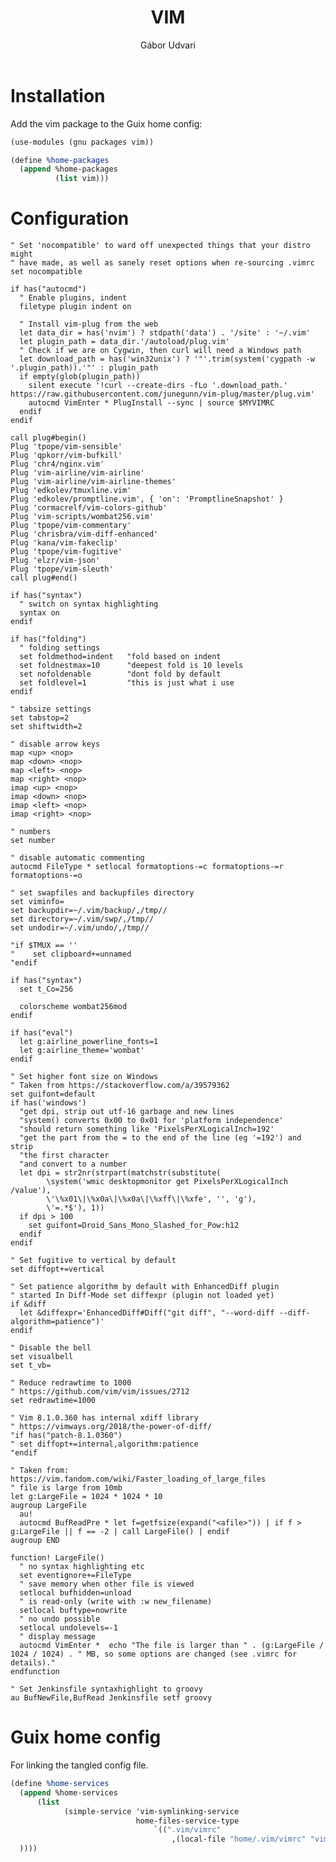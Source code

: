 #+title: VIM
#+author: Gábor Udvari

* Installation

Add the vim package to the Guix home config:

#+BEGIN_SRC scheme :noweb-ref guix-home
  (use-modules (gnu packages vim))

  (define %home-packages
    (append %home-packages
            (list vim)))
#+END_SRC

* Configuration

#+BEGIN_SRC text :noweb yes :exports none :mkdirp yes :tangle home/.vim/vimrc
  <<vimrc>>
#+END_SRC

#+BEGIN_SRC text :noweb-ref vimrc
  " Set 'nocompatible' to ward off unexpected things that your distro might
  " have made, as well as sanely reset options when re-sourcing .vimrc
  set nocompatible

  if has("autocmd")
    " Enable plugins, indent
    filetype plugin indent on

    " Install vim-plug from the web
    let data_dir = has('nvim') ? stdpath('data') . '/site' : '~/.vim'
    let plugin_path = data_dir.'/autoload/plug.vim'
    " Check if we are on Cygwin, then curl will need a Windows path
    let download_path = has('win32unix') ? '"'.trim(system('cygpath -w '.plugin_path)).'"' : plugin_path
    if empty(glob(plugin_path))
      silent execute '!curl --create-dirs -fLo '.download_path.' https://raw.githubusercontent.com/junegunn/vim-plug/master/plug.vim'
      autocmd VimEnter * PlugInstall --sync | source $MYVIMRC
    endif
  endif

  call plug#begin()
  Plug 'tpope/vim-sensible'
  Plug 'qpkorr/vim-bufkill'
  Plug 'chr4/nginx.vim'
  Plug 'vim-airline/vim-airline'
  Plug 'vim-airline/vim-airline-themes'
  Plug 'edkolev/tmuxline.vim'
  Plug 'edkolev/promptline.vim', { 'on': 'PromptlineSnapshot' }
  Plug 'cormacrelf/vim-colors-github'
  Plug 'vim-scripts/wombat256.vim'
  Plug 'tpope/vim-commentary'
  Plug 'chrisbra/vim-diff-enhanced'
  Plug 'kana/vim-fakeclip'
  Plug 'tpope/vim-fugitive'
  Plug 'elzr/vim-json'
  Plug 'tpope/vim-sleuth'
  call plug#end()

  if has("syntax")
    " switch on syntax highlighting
    syntax on
  endif

  if has("folding")
    " folding settings
    set foldmethod=indent   "fold based on indent
    set foldnestmax=10      "deepest fold is 10 levels
    set nofoldenable        "dont fold by default
    set foldlevel=1         "this is just what i use
  endif

  " tabsize settings
  set tabstop=2
  set shiftwidth=2

  " disable arrow keys
  map <up> <nop>
  map <down> <nop>
  map <left> <nop>
  map <right> <nop>
  imap <up> <nop>
  imap <down> <nop>
  imap <left> <nop>
  imap <right> <nop>

  " numbers
  set number

  " disable automatic commenting
  autocmd FileType * setlocal formatoptions-=c formatoptions-=r formatoptions-=o

  " set swapfiles and backupfiles directory
  set viminfo=
  set backupdir=~/.vim/backup/,/tmp//
  set directory=~/.vim/swp/,/tmp//
  set undodir=~/.vim/undo/,/tmp//

  "if $TMUX == ''
  "    set clipboard+=unnamed
  "endif

  if has("syntax")
    set t_Co=256

    colorscheme wombat256mod
  endif

  if has("eval")
    let g:airline_powerline_fonts=1
    let g:airline_theme='wombat'
  endif

  " Set higher font size on Windows
  " Taken from https://stackoverflow.com/a/39579362
  set guifont=default
  if has('windows')
    "get dpi, strip out utf-16 garbage and new lines
    "system() converts 0x00 to 0x01 for 'platform independence'
    "should return something like 'PixelsPerXLogicalInch=192'
    "get the part from the = to the end of the line (eg '=192') and strip
    "the first character
    "and convert to a number
    let dpi = str2nr(strpart(matchstr(substitute(
          \system('wmic desktopmonitor get PixelsPerXLogicalInch /value'),
          \'\%x01\|\%x0a\|\%x0a\|\%xff\|\%xfe', '', 'g'),
          \'=.*$'), 1))
    if dpi > 100
      set guifont=Droid_Sans_Mono_Slashed_for_Pow:h12
    endif
  endif

  " Set fugitive to vertical by default
  set diffopt+=vertical

  " Set patience algorithm by default with EnhancedDiff plugin
  " started In Diff-Mode set diffexpr (plugin not loaded yet)
  if &diff
    let &diffexpr='EnhancedDiff#Diff("git diff", "--word-diff --diff-algorithm=patience")'
  endif

  " Disable the bell
  set visualbell
  set t_vb=

  " Reduce redrawtime to 1000
  " https://github.com/vim/vim/issues/2712
  set redrawtime=1000

  " Vim 8.1.0.360 has internal xdiff library
  " https://vimways.org/2018/the-power-of-diff/
  "if has("patch-8.1.0360")
  " set diffopt+=internal,algorithm:patience
  "endif

  " Taken from: https://vim.fandom.com/wiki/Faster_loading_of_large_files
  " file is large from 10mb
  let g:LargeFile = 1024 * 1024 * 10
  augroup LargeFile
    au!
    autocmd BufReadPre * let f=getfsize(expand("<afile>")) | if f > g:LargeFile || f == -2 | call LargeFile() | endif
  augroup END

  function! LargeFile()
    " no syntax highlighting etc
    set eventignore+=FileType
    " save memory when other file is viewed
    setlocal bufhidden=unload
    " is read-only (write with :w new_filename)
    setlocal buftype=nowrite
    " no undo possible
    setlocal undolevels=-1
    " display message
    autocmd VimEnter *  echo "The file is larger than " . (g:LargeFile / 1024 / 1024) . " MB, so some options are changed (see .vimrc for details)."
  endfunction

  " Set Jenkinsfile syntaxhighlight to groovy
  au BufNewFile,BufRead Jenkinsfile setf groovy
#+END_SRC

* Guix home config

For linking the tangled config file.

#+begin_src scheme :noweb-ref guix-home
  (define %home-services
    (append %home-services
        (list
              (simple-service 'vim-symlinking-service
                              home-files-service-type
                                  `((".vim/vimrc"
                                      ,(local-file "home/.vim/vimrc" "vimrc")))
    ))))
#+end_src
